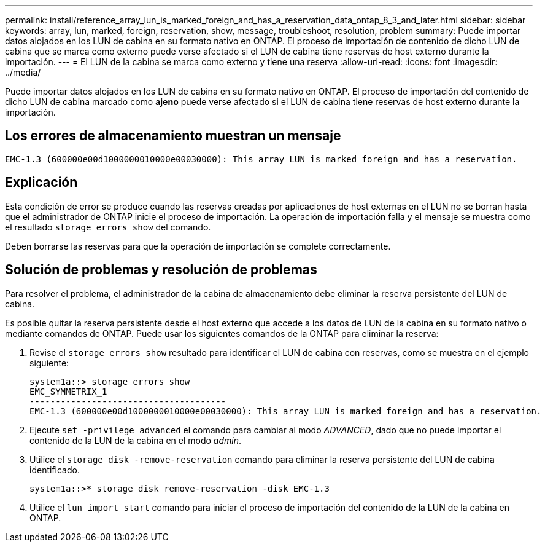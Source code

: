 ---
permalink: install/reference_array_lun_is_marked_foreign_and_has_a_reservation_data_ontap_8_3_and_later.html 
sidebar: sidebar 
keywords: array, lun, marked, foreign, reservation, show, message, troubleshoot, resolution, problem 
summary: Puede importar datos alojados en los LUN de cabina en su formato nativo en ONTAP. El proceso de importación de contenido de dicho LUN de cabina que se marca como externo puede verse afectado si el LUN de cabina tiene reservas de host externo durante la importación. 
---
= El LUN de la cabina se marca como externo y tiene una reserva
:allow-uri-read: 
:icons: font
:imagesdir: ../media/


[role="lead"]
Puede importar datos alojados en los LUN de cabina en su formato nativo en ONTAP. El proceso de importación del contenido de dicho LUN de cabina marcado como *ajeno* puede verse afectado si el LUN de cabina tiene reservas de host externo durante la importación.



== Los errores de almacenamiento muestran un mensaje

[listing]
----

EMC-1.3 (600000e00d1000000010000e00030000): This array LUN is marked foreign and has a reservation.
----


== Explicación

Esta condición de error se produce cuando las reservas creadas por aplicaciones de host externas en el LUN no se borran hasta que el administrador de ONTAP inicie el proceso de importación. La operación de importación falla y el mensaje se muestra como el resultado `storage errors show` del comando.

Deben borrarse las reservas para que la operación de importación se complete correctamente.



== Solución de problemas y resolución de problemas

Para resolver el problema, el administrador de la cabina de almacenamiento debe eliminar la reserva persistente del LUN de cabina.

Es posible quitar la reserva persistente desde el host externo que accede a los datos de LUN de la cabina en su formato nativo o mediante comandos de ONTAP. Puede usar los siguientes comandos de la ONTAP para eliminar la reserva:

. Revise el `storage errors show` resultado para identificar el LUN de cabina con reservas, como se muestra en el ejemplo siguiente:
+
[listing]
----

system1a::> storage errors show
EMC_SYMMETRIX_1
--------------------------------------
EMC-1.3 (600000e00d1000000010000e00030000): This array LUN is marked foreign and has a reservation.
----
. Ejecute `set -privilege advanced` el comando para cambiar al modo _ADVANCED_, dado que no puede importar el contenido de la LUN de la cabina en el modo _admin_.
. Utilice el `storage disk -remove-reservation` comando para eliminar la reserva persistente del LUN de cabina identificado.
+
[listing]
----

system1a::>* storage disk remove-reservation -disk EMC-1.3
----
. Utilice el `lun import start` comando para iniciar el proceso de importación del contenido de la LUN de la cabina en ONTAP.

